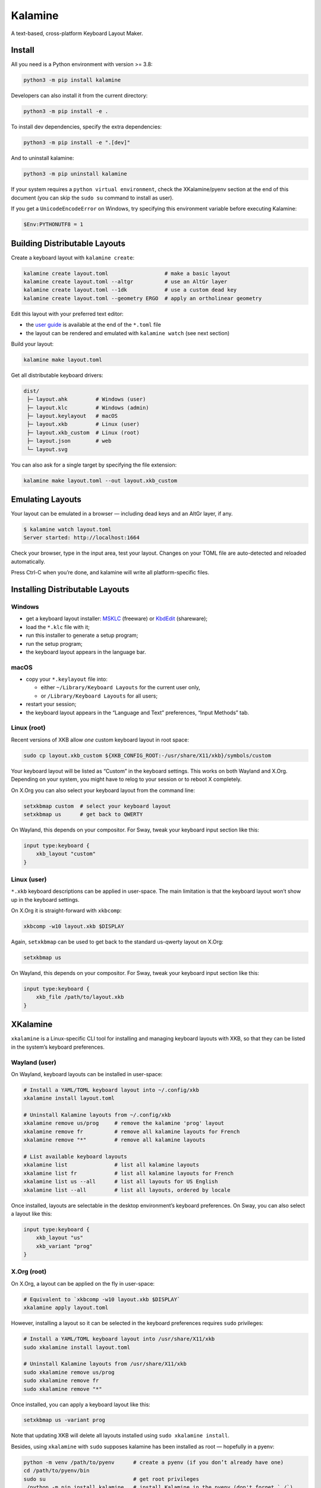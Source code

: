 Kalamine
================================================================================

A text-based, cross-platform Keyboard Layout Maker.


Install
--------------------------------------------------------------------------------

All you need is a Python environment with version >= 3.8:

.. code-block:: bash

   python3 -m pip install kalamine

Developers can also install it from the current directory:

.. code-block:: bash

    python3 -m pip install -e .

To install dev dependencies, specify the extra dependencies:

.. code-block:: bash

    python3 -m pip install -e ".[dev]"

And to uninstall kalamine:

.. code-block:: bash

    python3 -m pip uninstall kalamine


If your system requires a ``python virtual environment``, check the XKalamine/pyenv section at the end of this document (you can skip the ``sudo su`` command to install as user).

If you get a ``UnicodeEncodeError`` on Windows, try specifying this environment variable before executing Kalamine:

.. code-block:: powershell

    $Env:PYTHONUTF8 = 1


Building Distributable Layouts
--------------------------------------------------------------------------------

Create a keyboard layout with ``kalamine create``:

.. code-block:: bash

   kalamine create layout.toml                  # make a basic layout
   kalamine create layout.toml --altgr          # use an AltGr layer
   kalamine create layout.toml --1dk            # use a custom dead key
   kalamine create layout.toml --geometry ERGO  # apply an ortholinear geometry

Edit this layout with your preferred text editor:

- the `user guide`_ is available at the end of the ``*.toml`` file
- the layout can be rendered and emulated with ``kalamine watch`` (see next section)

.. _`user guide`: https://github.com/fabi1cazenave/kalamine/tree/master/docs

Build your layout:

.. code-block:: bash

    kalamine make layout.toml

Get all distributable keyboard drivers:

.. code-block:: bash

    dist/
     ├─ layout.ahk         # Windows (user)
     ├─ layout.klc         # Windows (admin)
     ├─ layout.keylayout   # macOS
     ├─ layout.xkb         # Linux (user)
     ├─ layout.xkb_custom  # Linux (root)
     ├─ layout.json        # web
     └─ layout.svg

You can also ask for a single target by specifying the file extension:

.. code-block:: bash

    kalamine make layout.toml --out layout.xkb_custom


Emulating Layouts
--------------------------------------------------------------------------------

Your layout can be emulated in a browser — including dead keys and an AltGr layer, if any.


.. code-block:: bash

    $ kalamine watch layout.toml
    Server started: http://localhost:1664

Check your browser, type in the input area, test your layout. Changes on your TOML file are auto-detected and reloaded automatically.

.. image:: watch.png

Press Ctrl-C when you’re done, and kalamine will write all platform-specific files.


Installing Distributable Layouts
--------------------------------------------------------------------------------


Windows
```````

* get a keyboard layout installer: MSKLC_ (freeware) or KbdEdit_ (shareware);
* load the ``*.klc`` file with it;
* run this installer to generate a setup program;
* run the setup program;
* the keyboard layout appears in the language bar.

.. _MSKLC: https://www.microsoft.com/en-us/download/details.aspx?id=102134
.. _KbdEdit: http://www.kbdedit.com/


macOS
`````

* copy your ``*.keylayout`` file into:

  * either ``~/Library/Keyboard Layouts`` for the current user only,
  * or ``/Library/Keyboard Layouts`` for all users;

* restart your session;
* the keyboard layout appears in the “Language and Text” preferences, “Input Methods” tab.


Linux (root)
````````````

Recent versions of XKB allow *one* custom keyboard layout in root space:

.. code-block:: bash

    sudo cp layout.xkb_custom ${XKB_CONFIG_ROOT:-/usr/share/X11/xkb}/symbols/custom

Your keyboard layout will be listed as “Custom” in the keyboard settings.
This works on both Wayland and X.Org. Depending on your system, you might have to relog to your session or to reboot X completely.

On X.Org you can also select your keyboard layout from the command line:

.. code-block:: bash

    setxkbmap custom  # select your keyboard layout
    setxkbmap us      # get back to QWERTY

On Wayland, this depends on your compositor. For Sway, tweak your keyboard input section like this:

.. code-block:: properties

    input type:keyboard {
        xkb_layout "custom"
    }


Linux (user)
````````````

``*.xkb`` keyboard descriptions can be applied in user-space. The main limitation is that the keyboard layout won’t show up in the keyboard settings.

On X.Org it is straight-forward with ``xkbcomp``:

.. code-block:: bash

    xkbcomp -w10 layout.xkb $DISPLAY

Again, ``setxkbmap`` can be used to get back to the standard us-qwerty layout on X.Org:

.. code-block:: bash

    setxkbmap us

On Wayland, this depends on your compositor. For Sway, tweak your keyboard input section like this:

.. code-block:: properties

    input type:keyboard {
        xkb_file /path/to/layout.xkb
    }


XKalamine
--------------------------------------------------------------------------------

``xkalamine`` is a Linux-specific CLI tool for installing and managing keyboard layouts with XKB, so that they can be listed in the system’s keyboard preferences.


Wayland (user)
``````````````

On Wayland, keyboard layouts can be installed in user-space:

.. code-block:: bash

    # Install a YAML/TOML keyboard layout into ~/.config/xkb
    xkalamine install layout.toml

    # Uninstall Kalamine layouts from ~/.config/xkb
    xkalamine remove us/prog     # remove the kalamine 'prog' layout
    xkalamine remove fr          # remove all kalamine layouts for French
    xkalamine remove "*"         # remove all kalamine layouts

    # List available keyboard layouts
    xkalamine list               # list all kalamine layouts
    xkalamine list fr            # list all kalamine layouts for French
    xkalamine list us --all      # list all layouts for US English
    xkalamine list --all         # list all layouts, ordered by locale

Once installed, layouts are selectable in the desktop environment’s keyboard preferences. On Sway, you can also select a layout like this:

.. code-block:: properties

    input type:keyboard {
        xkb_layout "us"
        xkb_variant "prog"
    }


X.Org (root)
````````````

On X.Org, a layout can be applied on the fly in user-space:

.. code-block:: bash

    # Equivalent to `xkbcomp -w10 layout.xkb $DISPLAY`
    xkalamine apply layout.toml

However, installing a layout so it can be selected in the keyboard preferences requires ``sudo`` privileges:

.. code-block:: bash

    # Install a YAML/TOML keyboard layout into /usr/share/X11/xkb
    sudo xkalamine install layout.toml

    # Uninstall Kalamine layouts from /usr/share/X11/xkb
    sudo xkalamine remove us/prog
    sudo xkalamine remove fr
    sudo xkalamine remove "*"

Once installed, you can apply a keyboard layout like this:

.. code-block:: bash

   setxkbmap us -variant prog

Note that updating XKB will delete all layouts installed using ``sudo xkalamine install``.

Besides, using ``xkalamine`` with ``sudo`` supposes kalamine has been installed as root — hopefully in a pyenv:

.. code-block:: bash

   python -m venv /path/to/pyenv      # create a pyenv (if you don’t already have one)
   cd /path/to/pyenv/bin
   sudo su                            # get root privileges
   ./python -m pip install kalamine   # install Kalamine in the pyenv (don't forget `./`)
   exit                               # return to standard user status
   cd ~/.local/bin                    # symlink the executables in your $PATH dir
   ln -s /path/to/pyenv/bin/kalamine
   ln -s /path/to/pyenv/bin/xkalamine

Sadly, it seems there’s no way to install keyboard layouts in ``~/.config/xkb`` for X.Org. The system keyboard preferences will probably list user-space kayouts, but they won’t be usable on X.Org.

    If you want custom keymaps on your machine, switch to Wayland (and/or fix any remaining issues preventing you from doing so) instead of hoping this will ever work on X.

    -- `Peter Hutterer`_

.. _`Peter Hutterer`: https://who-t.blogspot.com/2020/09/no-user-specific-xkb-configuration-in-x.html


Resources
`````````

XKB is a tricky piece of software. The following resources might be helpful if you want to dig in:

* https://www.charvolant.org/doug/xkb/html/
* https://wiki.archlinux.org/title/X_keyboard_extension
* https://wiki.archlinux.org/title/Xorg/Keyboard_configuration
* https://github.com/xkbcommon/libxkbcommon/blob/master/doc/keymap-format-text-v1.md


Alternative
--------------------------------------------------------------------------------

https://github.com/39aldo39/klfc
